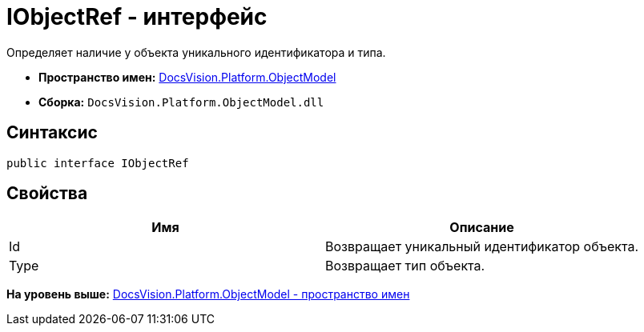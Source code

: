 = IObjectRef - интерфейс

Определяет наличие у объекта уникального идентификатора и типа.

* [.keyword]*Пространство имен:* xref:ObjectModel_NS.adoc[DocsVision.Platform.ObjectModel]
* [.keyword]*Сборка:* [.ph .filepath]`DocsVision.Platform.ObjectModel.dll`

== Синтаксис

[source,pre,codeblock,language-csharp]
----
public interface IObjectRef
----

== Свойства

[cols=",",options="header",]
|===
|Имя |Описание
|Id |Возвращает уникальный идентификатор объекта.
|Type |Возвращает тип объекта.
|===

*На уровень выше:* xref:../../../../api/DocsVision/Platform/ObjectModel/ObjectModel_NS.adoc[DocsVision.Platform.ObjectModel - пространство имен]
